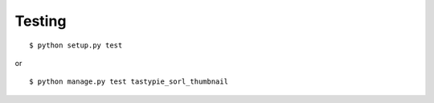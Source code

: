 Testing
=======

::

   $ python setup.py test

or

::

   $ python manage.py test tastypie_sorl_thumbnail
